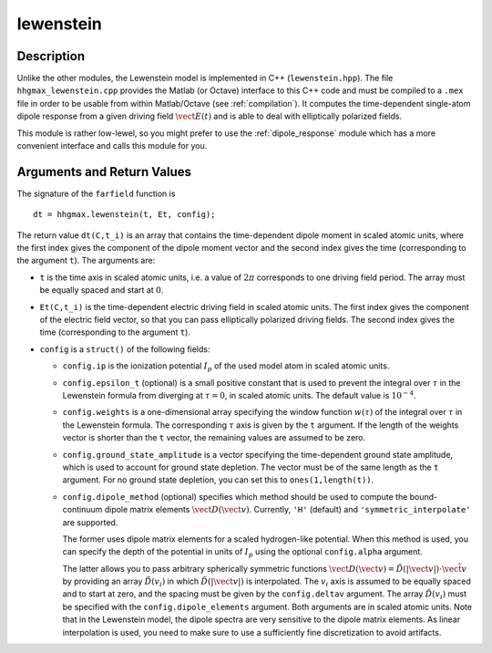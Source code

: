 .. _lewenstein:

lewenstein
----------

Description
~~~~~~~~~~~

Unlike the other modules, the Lewenstein model is implemented in C++
(``lewenstein.hpp``). The file ``hhgmax_lewenstein.cpp`` provides the Matlab
(or Octave) interface to this C++ code and must be compiled to a
``.mex`` file in order to be usable from within Matlab/Octave (see :ref:`compilation`).
It computes the time-dependent single-atom
dipole response from a given driving field :math:`\vect E(t)` and is
able to deal with elliptically polarized fields.

This module is rather low-lewel, so you might prefer to use the
:ref:`dipole_response` module which has a more convenient interface and
calls this module for you.

Arguments and Return Values
~~~~~~~~~~~~~~~~~~~~~~~~~~~

The signature of the ``farfield`` function is

::

    dt = hhgmax.lewenstein(t, Et, config);
        

The return value ``dt(C,t_i)`` is an array that contains the
time-dependent dipole moment in scaled atomic units, where the first
index gives the component of the dipole moment vector and the second
index gives the time (corresponding to the argument ``t``). The
arguments are:

-  ``t`` is the time axis in scaled atomic units, i.e. a value of
   :math:`2\pi` corresponds to one driving field period. The array must
   be equally spaced and start at :math:`0`.

-  ``Et(C,t_i)`` is the time-dependent electric driving field in scaled
   atomic units. The first index gives the component of the electric
   field vector, so that you can pass elliptically polarized driving
   fields. The second index gives the time (corresponding to the
   argument ``t``).

-  ``config`` is a ``struct()`` of the following fields:

   -  ``config.ip`` is the ionization potential :math:`I_p` of the used
      model atom in scaled atomic units.

   -  ``config.epsilon_t`` (optional) is a small positive constant that
      is used to prevent the integral over :math:`\tau` in the Lewenstein formula from diverging at :math:`\tau=0`, in
      scaled atomic units. The default value is :math:`10^{-4}`.

   -  ``config.weights`` is a one-dimensional array specifying the
      window function :math:`w(\tau)` of the integral over :math:`\tau` in the Lewenstein formula.
      The corresponding :math:`\tau` axis is given by the ``t`` argument. If the length of the weights
      vector is shorter than the ``t`` vector, the remaining values are assumed to be zero.

   -  ``config.ground_state_amplitude`` is a vector specifying the
      time-dependent ground state amplitude, which is used to account for
      ground state depletion. The vector must be of the same length as the ``t`` argument.
      For no ground state depletion, you can set this to ``ones(1,length(t))``.

   -  ``config.dipole_method`` (optional) specifies which method
      should be used to compute the bound-continuum dipole matrix
      elements :math:`\vect D(\vect v)`. Currently, ``'H'`` (default)
      and ``'symmetric_interpolate'`` are supported.

      The former uses dipole matrix elements for a scaled
      hydrogen-like potential. When this method is used,
      you can specify the depth of the potential in units of :math:`I_p`
      using the optional ``config.alpha`` argument.

      The latter allows you to pass arbitrary spherically symmetric
      functions
      :math:`\vect D(\vect v) = \tilde{D}(|\vect v|) \cdot \hat{\vect v}`
      by providing an array :math:`\tilde{D}(v_i)` in which
      :math:`\tilde{D}(|\vect v|)` is interpolated. The :math:`v_i` axis
      is assumed to be equally spaced and to start at zero, and the
      spacing must be given by the ``config.deltav`` argument. The array
      :math:`\tilde{D}(v_i)` must be specified with the
      ``config.dipole_elements`` argument. Both arguments are in scaled
      atomic units. Note that in the Lewenstein model, the dipole
      spectra are very sensitive to the dipole matrix elements. As
      linear interpolation is used, you need to make sure to use a
      sufficiently fine discretization to avoid artifacts.
